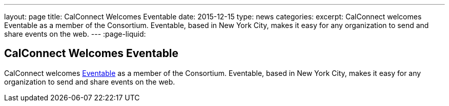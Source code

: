 ---
layout: page
title: CalConnect Welcomes Eventable
date: 2015-12-15
type: news
categories: 
excerpt: CalConnect welcomes Eventable as a member of the Consortium. Eventable, based in New York City, makes it easy for any organization to send and share events on the web.
---
:page-liquid:

== CalConnect Welcomes Eventable

CalConnect welcomes http://www.eventable.com[Eventable] as a member of the Consortium. Eventable, based in New York City, makes it easy for any organization to send and share events on the web.



